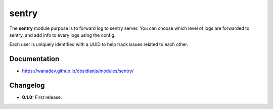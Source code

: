 sentry
======

The **sentry** module purpose is to forward log to sentry server. You can
choose which level of logs are forwarded to sentry, and add info to every logs
using the config.

Each user is uniquely identified with a UUID to help track issues related to
each other.


Documentation
-------------

* https://wanadev.github.io/obsidianjs/modules/sentry/


Changelog
---------

* **0.1.0:** First release.
